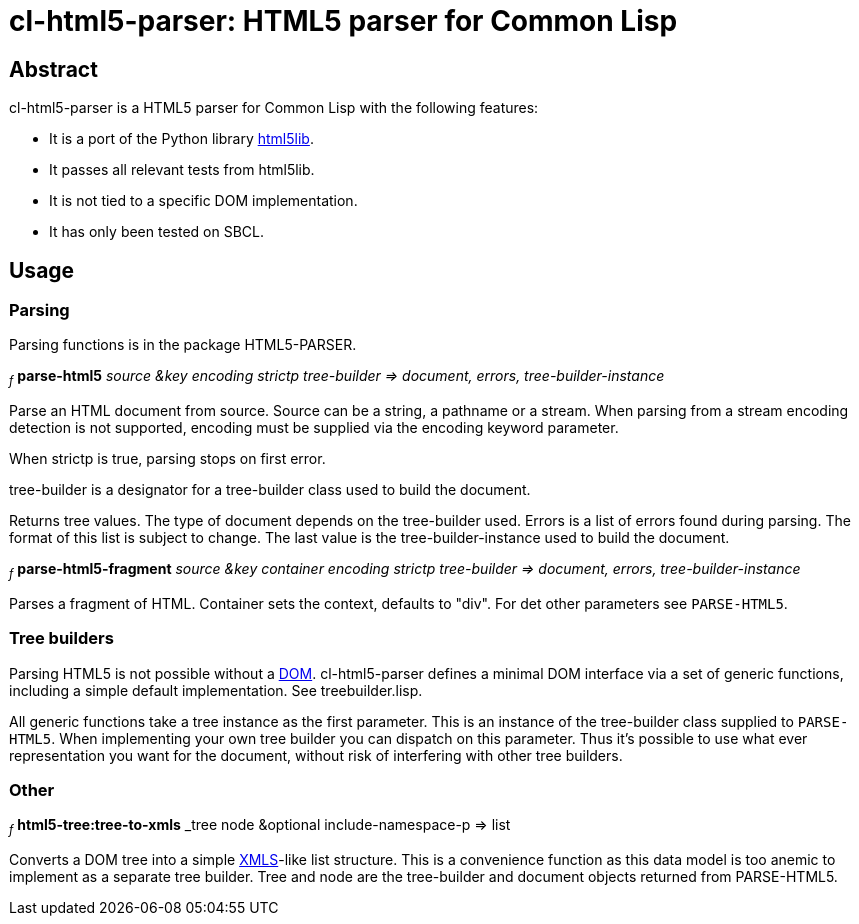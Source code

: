 cl-html5-parser: HTML5 parser for Common Lisp
=============================================

Abstract
--------

cl-html5-parser is a HTML5 parser for Common Lisp with the following features:

* It is a port of the Python library http://code.google.com/p/html5lib/[html5lib].
* It passes all relevant tests from html5lib.
* It is not tied to a specific DOM implementation.
* It has only been tested on SBCL.

Usage
-----

Parsing
~~~~~~~

Parsing functions is in the package HTML5-PARSER.

~_f_~
*parse-html5* _source &key encoding strictp tree-builder
              => document, errors, tree-builder-instance_

Parse an HTML document from source. Source can be a string, a pathname
or a stream. When parsing from a stream encoding detection is not
supported, encoding must be supplied via the encoding keyword
parameter.

When strictp is true, parsing stops on first error.

tree-builder is a designator for a tree-builder class used to build
the document.

Returns tree values. The type of document depends on the tree-builder
used. Errors is a list of errors found during parsing. The format of
this list is subject to change. The last value is the
tree-builder-instance used to build the document.

~_f_~
*parse-html5-fragment* _source &key container encoding strictp tree-builder
                       => document, errors, tree-builder-instance_

Parses a fragment of HTML. Container sets the context, defaults to "div".
For det other parameters see +PARSE-HTML5+.


Tree builders
~~~~~~~~~~~~~

Parsing HTML5 is not possible without a
http://en.wikipedia.org/wiki/Document_Object_Model[DOM]. cl-html5-parser
defines a minimal DOM interface via a set of generic functions,
including a simple default implementation. See treebuilder.lisp.

All generic functions take a tree instance as the first
parameter. This is an instance of the tree-builder class supplied to
+PARSE-HTML5+. When implementing your own tree builder you can
dispatch on this parameter. Thus it's possible to use what ever
representation you want for the document, without risk of interfering with
other tree builders.


Other
~~~~~

~_f_~
*html5-tree:tree-to-xmls* _tree node &optional include-namespace-p
			  => list

Converts a DOM tree into a simple
http://common-lisp.net/project/xmls/[XMLS]-like list structure. This is a
convenience function as this data model is too anemic to implement as a
separate tree builder.  Tree and node are the tree-builder and document
objects returned from PARSE-HTML5.
